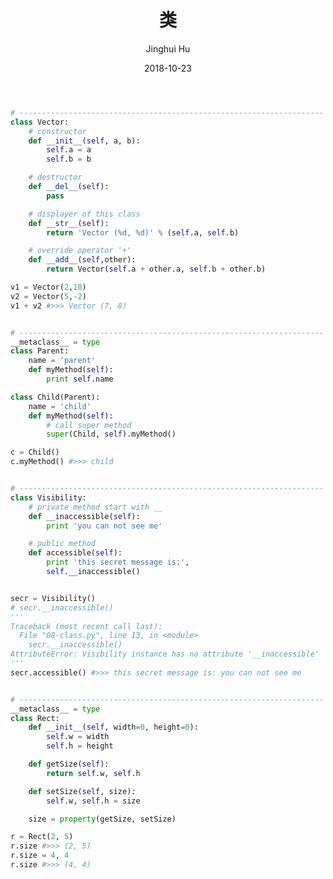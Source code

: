 #+TITLE: 类
#+AUTHOR: Jinghui Hu
#+EMAIL: hujinghui@buaa.edu.cn
#+DATE: 2018-10-23
#+TAGS: python programming class

#+BEGIN_SRC python :preamble "# -*- coding: utf-8 -*-" :session default
  # --------------------------------------------------------------------
  class Vector:
      # constructor
      def __init__(self, a, b):
          self.a = a
          self.b = b

      # destructor
      def __del__(self):
          pass

      # displayer of this class
      def __str__(self):
          return 'Vector (%d, %d)' % (self.a, self.b)

      # override operator '+'
      def __add__(self,other):
          return Vector(self.a + other.a, self.b + other.b)

  v1 = Vector(2,10)
  v2 = Vector(5,-2)
  v1 + v2 #>>> Vector (7, 8)


  # --------------------------------------------------------------------
  __metaclass__ = type
  class Parent:
      name = 'parent'
      def myMethod(self):
          print self.name

  class Child(Parent):
      name = 'child'
      def myMethod(self):
          # call super method
          super(Child, self).myMethod()

  c = Child()
  c.myMethod() #>>> child


  # --------------------------------------------------------------------
  class Visibility:
      # private method start with __
      def __inaccessible(self):
          print 'you can not see me'

      # public method
      def accessible(self):
          print 'this secret message is:',
          self.__inaccessible()


  secr = Visibility()
  # secr.__inaccessible()
  '''
  Traceback (most recent call last):
    File "08-class.py", line 13, in <module>
      secr.__inaccessible()
  AttributeError: Visibility instance has no attribute '__inaccessible'
  '''
  secr.accessible() #>>> this secret message is: you can not see me


  # --------------------------------------------------------------------
  __metaclass__ = type
  class Rect:
      def __init__(self, width=0, height=0):
          self.w = width
          self.h = height

      def getSize(self):
          return self.w, self.h

      def setSize(self, size):
          self.w, self.h = size

      size = property(getSize, setSize)

  r = Rect(2, 5)
  r.size #>>> (2, 5)
  r.size = 4, 4
  r.size #>>> (4, 4)

#+END_SRC
